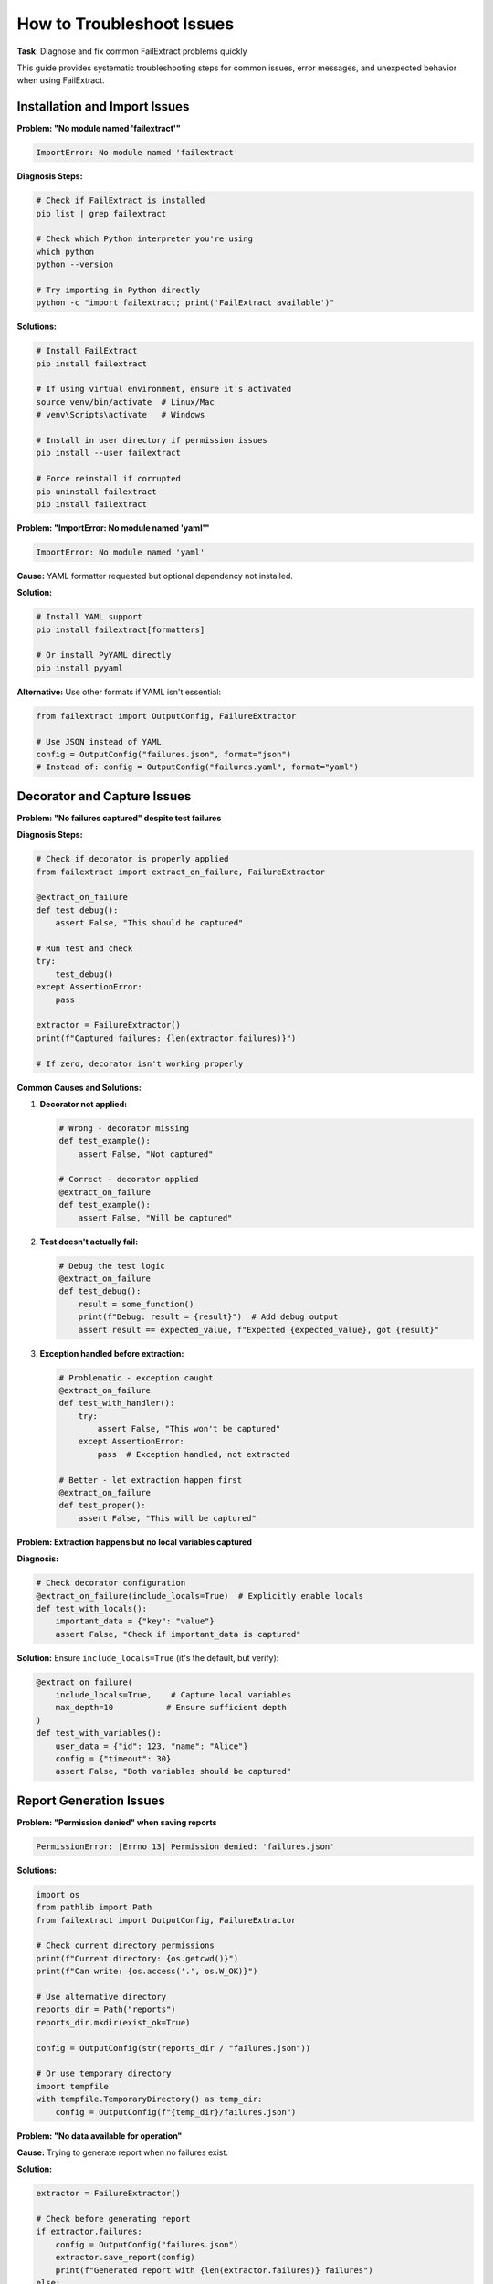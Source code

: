 How to Troubleshoot Issues
==========================

**Task**: Diagnose and fix common FailExtract problems quickly

This guide provides systematic troubleshooting steps for common issues, error messages, and unexpected behavior when using FailExtract.

Installation and Import Issues
-------------------------------

**Problem: "No module named 'failextract'"**

.. code-block:: text

   ImportError: No module named 'failextract'

**Diagnosis Steps:**

.. code-block:: bash

   # Check if FailExtract is installed
   pip list | grep failextract
   
   # Check which Python interpreter you're using
   which python
   python --version
   
   # Try importing in Python directly
   python -c "import failextract; print('FailExtract available')"

**Solutions:**

.. code-block:: bash

   # Install FailExtract
   pip install failextract
   
   # If using virtual environment, ensure it's activated
   source venv/bin/activate  # Linux/Mac
   # venv\Scripts\activate   # Windows
   
   # Install in user directory if permission issues
   pip install --user failextract
   
   # Force reinstall if corrupted
   pip uninstall failextract
   pip install failextract

**Problem: "ImportError: No module named 'yaml'"**

.. code-block:: text

   ImportError: No module named 'yaml'

**Cause:** YAML formatter requested but optional dependency not installed.

**Solution:**

.. code-block:: bash

   # Install YAML support
   pip install failextract[formatters]
   
   # Or install PyYAML directly
   pip install pyyaml

**Alternative:** Use other formats if YAML isn't essential:

.. code-block:: python

   from failextract import OutputConfig, FailureExtractor

   # Use JSON instead of YAML
   config = OutputConfig("failures.json", format="json")
   # Instead of: config = OutputConfig("failures.yaml", format="yaml")

Decorator and Capture Issues
-----------------------------

**Problem: "No failures captured" despite test failures**

**Diagnosis Steps:**

.. code-block:: python

   # Check if decorator is properly applied
   from failextract import extract_on_failure, FailureExtractor

   @extract_on_failure
   def test_debug():
       assert False, "This should be captured"

   # Run test and check
   try:
       test_debug()
   except AssertionError:
       pass

   extractor = FailureExtractor()
   print(f"Captured failures: {len(extractor.failures)}")
   
   # If zero, decorator isn't working properly

**Common Causes and Solutions:**

1. **Decorator not applied:**

   .. code-block:: python

      # Wrong - decorator missing
      def test_example():
          assert False, "Not captured"
      
      # Correct - decorator applied
      @extract_on_failure
      def test_example():
          assert False, "Will be captured"

2. **Test doesn't actually fail:**

   .. code-block:: python

      # Debug the test logic
      @extract_on_failure
      def test_debug():
          result = some_function()
          print(f"Debug: result = {result}")  # Add debug output
          assert result == expected_value, f"Expected {expected_value}, got {result}"

3. **Exception handled before extraction:**

   .. code-block:: python

      # Problematic - exception caught
      @extract_on_failure
      def test_with_handler():
          try:
              assert False, "This won't be captured"
          except AssertionError:
              pass  # Exception handled, not extracted
      
      # Better - let extraction happen first
      @extract_on_failure
      def test_proper():
          assert False, "This will be captured"

**Problem: Extraction happens but no local variables captured**

**Diagnosis:**

.. code-block:: python

   # Check decorator configuration
   @extract_on_failure(include_locals=True)  # Explicitly enable locals
   def test_with_locals():
       important_data = {"key": "value"}
       assert False, "Check if important_data is captured"

**Solution:** Ensure ``include_locals=True`` (it's the default, but verify):

.. code-block:: python

   @extract_on_failure(
       include_locals=True,    # Capture local variables
       max_depth=10           # Ensure sufficient depth
   )
   def test_with_variables():
       user_data = {"id": 123, "name": "Alice"}
       config = {"timeout": 30}
       assert False, "Both variables should be captured"

Report Generation Issues
------------------------

**Problem: "Permission denied" when saving reports**

.. code-block:: text

   PermissionError: [Errno 13] Permission denied: 'failures.json'

**Solutions:**

.. code-block:: python

   import os
   from pathlib import Path
   from failextract import OutputConfig, FailureExtractor

   # Check current directory permissions
   print(f"Current directory: {os.getcwd()}")
   print(f"Can write: {os.access('.', os.W_OK)}")

   # Use alternative directory
   reports_dir = Path("reports")
   reports_dir.mkdir(exist_ok=True)
   
   config = OutputConfig(str(reports_dir / "failures.json"))
   
   # Or use temporary directory
   import tempfile
   with tempfile.TemporaryDirectory() as temp_dir:
       config = OutputConfig(f"{temp_dir}/failures.json")

**Problem: "No data available for operation"**

**Cause:** Trying to generate report when no failures exist.

**Solution:**

.. code-block:: python

   extractor = FailureExtractor()
   
   # Check before generating report
   if extractor.failures:
       config = OutputConfig("failures.json")
       extractor.save_report(config)
       print(f"Generated report with {len(extractor.failures)} failures")
   else:
       print("No failures to report")

**Problem: Reports are empty or have unexpected content**

**Diagnosis:**

.. code-block:: python

   # Debug the extraction process
   extractor = FailureExtractor()
   
   print(f"Total failures: {len(extractor.failures)}")
   print(f"Total passed: {len(extractor.passed)}")
   
   # Examine failure structure
   if extractor.failures:
       print("Sample failure:")
       import json
       print(json.dumps(extractor.failures[0], indent=2, default=str))

**Problem: Format-specific errors**

.. code-block:: python

   # Test each format individually
   def test_formats():
       extractor = FailureExtractor()
       
       if not extractor.failures:
           print("No failures to test with")
           return
       
       formats = ["json", "markdown", "xml", "csv"]
       
       for fmt in formats:
           try:
               config = OutputConfig(f"test.{fmt}", format=fmt)
               extractor.save_report(config)
               print(f"✓ {fmt} format works")
           except Exception as e:
               print(f"✗ {fmt} format error: {e}")

Memory and Performance Issues
-----------------------------

**Problem: Excessive memory usage**

**Diagnosis:**

.. code-block:: python

   from failextract import FailureExtractor

   # Check memory usage
   extractor = FailureExtractor()
   stats = extractor.get_stats()
   limits = extractor.get_memory_limits()
   
   print(f"Memory usage:")
   print(f"  Failures: {stats['failures_count']}/{limits['max_failures']}")
   print(f"  Passed: {stats['passed_count']}/{limits['max_passed']}")
   print(f"  At limits: {stats['failures_at_limit']}, {stats['passed_at_limit']}")

**Solutions:**

.. code-block:: python

   # Set conservative memory limits
   extractor.set_memory_limits(
       max_failures=100,    # Reduce from default
       max_passed=50        # Reduce from default
   )
   
   # Clear data regularly
   def run_test_batch():
       # Run tests...
       
       # Generate report and clear
       if extractor.failures:
           config = OutputConfig("batch_failures.json")
           extractor.save_report(config)
           extractor.clear()

**Problem: Tests running slowly**

**Diagnosis:**

.. code-block:: python

   import time
   from failextract import extract_on_failure

   # Measure overhead
   def measure_decorator_overhead():
       # Test without decorator
       def baseline_test():
           assert False, "Baseline"
       
       # Test with decorator
       @extract_on_failure
       def decorated_test():
           assert False, "Decorated"
       
       # Time both
       iterations = 100
       
       # Baseline
       start = time.time()
       for _ in range(iterations):
           try:
               baseline_test()
           except:
               pass
       baseline_time = time.time() - start
       
       # Decorated
       start = time.time()
       for _ in range(iterations):
           try:
               decorated_test()
           except:
               pass
       decorated_time = time.time() - start
       
       overhead = (decorated_time / baseline_time - 1) * 100
       print(f"Overhead: {overhead:.1f}%")

**Solutions:**

.. code-block:: python

   # Use performance-optimized configuration
   @extract_on_failure(
       include_locals=False,    # Skip variables for speed
       max_depth=3,            # Minimal depth
       skip_stdlib=True        # Skip standard library frames
   )
   def optimized_test():
       assert False, "Fast extraction"

Configuration and Environment Issues
------------------------------------

**Problem: Configuration not working as expected**

**Diagnosis:**

.. code-block:: python

   from failextract import OutputConfig

   # Test configuration parsing
   def debug_config():
       # Test different configurations
       configs = [
           OutputConfig("test.json"),
           OutputConfig("test.yaml", format="yaml"),
           OutputConfig("test.md", format="markdown"),
       ]
       
       for config in configs:
           print(f"File: {config.filename}")
           print(f"Format: {config.format}")
           print(f"Append: {config.append}")
           print("---")

**Problem: Environment-specific behavior**

.. code-block:: python

   import os

   # Debug environment detection
   def debug_environment():
       print("Environment variables:")
       relevant_vars = ["CI", "PYTEST_CURRENT_TEST", "PYTHONPATH"]
       
       for var in relevant_vars:
           value = os.getenv(var)
           print(f"  {var}: {value}")
       
       print(f"Current working directory: {os.getcwd()}")
       print(f"Python path: {os.sys.path[:3]}...")  # First 3 entries

Integration Issues
------------------

**Problem: pytest integration not working**

**Diagnosis:**

.. code-block:: python

   # Check if conftest.py is being loaded
   # Add this to your conftest.py for debugging
   print("conftest.py loaded")

   # Check if hooks are being called
   def pytest_runtest_makereport(item, call):
       print(f"Hook called for: {item.name}, phase: {call.when}")

**Problem: CI/CD integration failures**

**Common Issues and Solutions:**

1. **Path issues in CI:**

   .. code-block:: bash

      # Debug paths in CI
      echo "Current directory: $(pwd)"
      echo "Python path: $PYTHONPATH"
      ls -la  # Check file permissions
      
      # Generate reports with explicit paths
      failextract report --format json --output ./reports/failures.json

2. **Missing dependencies in CI:**

   .. code-block:: yaml

      # .github/workflows/test.yml
      - name: Install dependencies with all extras
        run: |
          pip install failextract[formatters,cli]
          pip list | grep failextract  # Verify installation

3. **Timeout issues:**

   .. code-block:: yaml

      - name: Run tests with timeout
        run: |
          timeout 30m pytest --tb=short || true
          timeout 5m failextract report --format json --output failures.json

**Problem: Report artifacts not uploading**

.. code-block:: yaml

   # Debug artifact creation
   - name: Debug report generation
     run: |
       failextract stats
       ls -la *.json *.md 2>/dev/null || echo "No report files found"
       
   - name: Generate reports with error handling
     run: |
       if ! failextract report --format json --output failures.json; then
         echo "Failed to generate JSON report"
         exit 1
       fi

Error Message Decoder
---------------------

**Common Error Patterns:**

.. code-block:: text

   # Error: "AttributeError: module 'failextract' has no attribute 'extract_on_failure'"
   # Cause: Import error or wrong package
   # Solution: pip install failextract

.. code-block:: text

   # Error: "ValueError: Invalid format 'invalid_format'"
   # Cause: Unsupported output format specified
   # Solution: Use json, markdown, xml, csv, or yaml

.. code-block:: text

   # Error: "TypeError: OutputConfig() missing 1 required positional argument"
   # Cause: Filename not provided to OutputConfig
   # Solution: config = OutputConfig("filename.json")

.. code-block:: text

   # Error: "RuntimeError: No data available"
   # Cause: Trying to generate report with no failures
   # Solution: Check if failures exist before generating report

Debugging Tools and Utilities
------------------------------

**Create a Debug Test Suite**

.. code-block:: python

   #!/usr/bin/env python3
   """FailExtract debugging utility"""

   from failextract import extract_on_failure, FailureExtractor, OutputConfig
   import json
   import os

   def run_debug_tests():
       """Run comprehensive debugging tests."""
       
       print("FailExtract Debug Test Suite")
       print("=" * 40)
       
       # Test 1: Basic functionality
       print("1. Testing basic functionality...")
       
       @extract_on_failure
       def debug_test():
           test_data = {"value": 42}
           assert test_data["value"] == 99, "Debug test assertion"
       
       try:
           debug_test()
       except AssertionError:
           pass
       
       extractor = FailureExtractor()
       print(f"   Captured failures: {len(extractor.failures)}")
       
       # Test 2: Report generation
       print("2. Testing report generation...")
       
       if extractor.failures:
           formats = ["json", "markdown", "xml", "csv"]
           for fmt in formats:
               try:
                   config = OutputConfig(f"debug.{fmt}", format=fmt)
                   extractor.save_report(config)
                   print(f"   ✓ {fmt} format works")
               except Exception as e:
                   print(f"   ✗ {fmt} format failed: {e}")
       
       # Test 3: Memory management
       print("3. Testing memory management...")
       stats = extractor.get_stats()
       limits = extractor.get_memory_limits()
       print(f"   Current usage: {stats['failures_count']} failures, {stats['passed_count']} passed")
       print(f"   Memory limits: {limits['max_failures']} failures, {limits['max_passed']} passed")
       
       # Test 4: Configuration
       print("4. Testing configuration...")
       try:
           config = OutputConfig("test.yaml", format="yaml")
           print("   ✓ YAML configuration accepted")
       except Exception as e:
           print(f"   ⚠ YAML not available: {e}")
       
       print("\nDebug test complete!")

   if __name__ == "__main__":
       run_debug_tests()

**Environment Information Script**

.. code-block:: python

   #!/usr/bin/env python3
   """Collect environment information for troubleshooting"""

   import sys
   import os
   import platform
   
   def collect_environment_info():
       """Collect comprehensive environment information."""
       
       print("FailExtract Environment Information")
       print("=" * 50)
       
       # Python information
       print(f"Python version: {sys.version}")
       print(f"Python executable: {sys.executable}")
       print(f"Platform: {platform.platform()}")
       
       # FailExtract information
       try:
           import failextract
           print(f"FailExtract version: {failextract.__version__}")
           print(f"FailExtract location: {failextract.__file__}")
       except ImportError as e:
           print(f"FailExtract import error: {e}")
       
       # Dependencies
       print("\nDependencies:")
       try:
           import yaml
           print("  ✓ PyYAML available")
       except ImportError:
           print("  ✗ PyYAML not available")
       
       try:
           import rich
           print("  ✓ Rich available")
       except ImportError:
           print("  ✗ Rich not available")
       
       # Environment variables
       print("\nRelevant environment variables:")
       env_vars = ["CI", "PYTEST_CURRENT_TEST", "PYTHONPATH", "PATH"]
       for var in env_vars:
           value = os.getenv(var, "Not set")
           print(f"  {var}: {value}")
       
       # File system
       print(f"\nCurrent directory: {os.getcwd()}")
       print(f"Directory writable: {os.access('.', os.W_OK)}")

   if __name__ == "__main__":
       collect_environment_info()

Getting Help
------------

**Escalation Steps:**

1. **Check this troubleshooting guide** for common issues
2. **Run debug utilities** to gather information
3. **Search existing issues** in the project repository
4. **Create a minimal reproduction case**
5. **Report the issue** with environment information

**Information to Include in Bug Reports:**

.. code-block:: text

   - FailExtract version
   - Python version and platform
   - Minimal code example that reproduces the issue
   - Full error message and traceback
   - Environment information (CI/local, OS, etc.)
   - Expected vs. actual behavior

**Quick Health Check Script:**

.. code-block:: python

   #!/usr/bin/env python3
   """Quick health check for FailExtract"""

   def health_check():
       """Perform quick health check."""
       checks = []
       
       # Import test
       try:
           import failextract
           checks.append(("Import", True, ""))
       except Exception as e:
           checks.append(("Import", False, str(e)))
           return checks
       
       # Basic functionality
       try:
           from failextract import extract_on_failure, FailureExtractor
           
           @extract_on_failure
           def test():
               assert False, "Test"
           
           try:
               test()
           except AssertionError:
               pass
           
           extractor = FailureExtractor()
           if len(extractor.failures) > 0:
               checks.append(("Capture", True, ""))
           else:
               checks.append(("Capture", False, "No failures captured"))
       except Exception as e:
           checks.append(("Capture", False, str(e)))
       
       # Report generation
       try:
           from failextract import OutputConfig
           config = OutputConfig("test.json")
           extractor.save_report(config)
           checks.append(("Reporting", True, ""))
       except Exception as e:
           checks.append(("Reporting", False, str(e)))
       
       # Print results
       print("FailExtract Health Check:")
       for check_name, passed, error in checks:
           status = "✓" if passed else "✗"
           print(f"  {status} {check_name}")
           if error:
               print(f"    Error: {error}")
       
       return all(check[1] for check in checks)

   if __name__ == "__main__":
       healthy = health_check()
       exit(0 if healthy else 1)

Prevention Strategies
---------------------

**Best Practices to Avoid Issues:**

1. **Use virtual environments** to avoid dependency conflicts
2. **Pin versions** in production environments
3. **Test in CI** before deploying
4. **Monitor memory usage** in long-running tests
5. **Clear data regularly** to prevent memory issues
6. **Use proper error handling** around report generation
7. **Validate configurations** before using them

**Monitoring Setup:**

.. code-block:: python

   def setup_monitoring():
       """Set up monitoring to catch issues early."""
       extractor = FailureExtractor()
       
       # Check memory usage periodically
       stats = extractor.get_stats()
       limits = extractor.get_memory_limits()
       
       usage_percent = stats['failures_count'] / limits['max_failures'] * 100
       
       if usage_percent > 80:
           print(f"⚠ High memory usage: {usage_percent:.1f}%")
           # Could trigger alert or automatic cleanup

**You now have comprehensive troubleshooting capabilities for any FailExtract issue!**